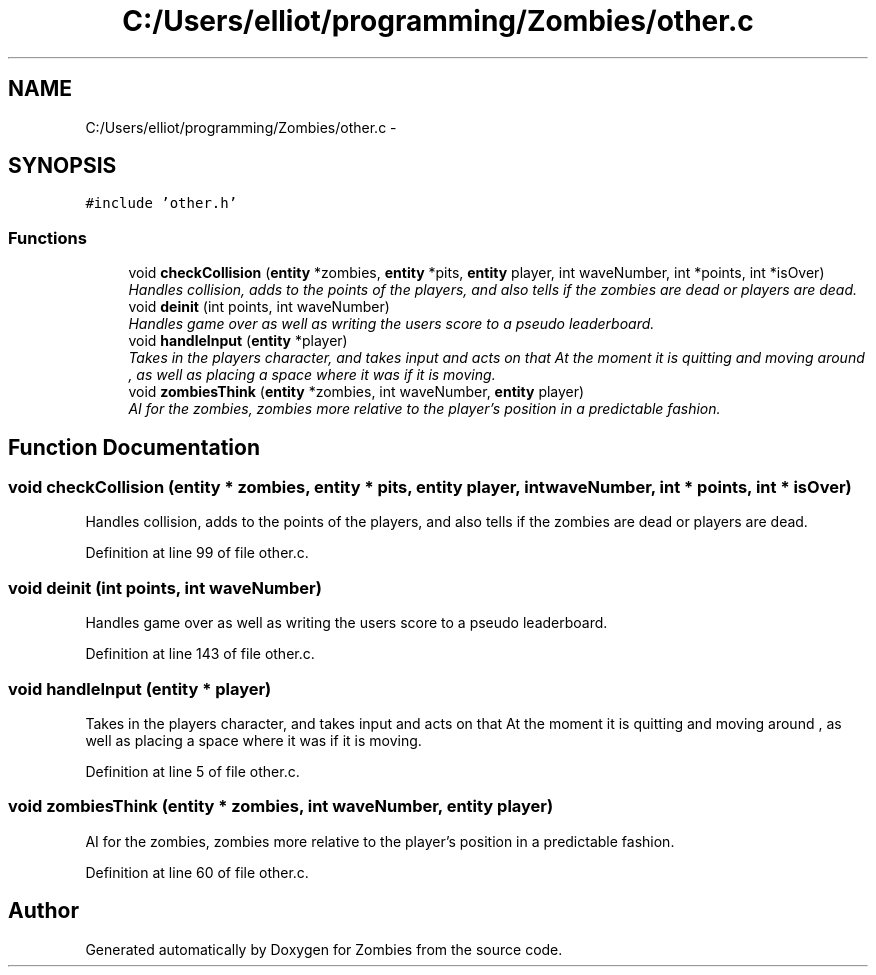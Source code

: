 .TH "C:/Users/elliot/programming/Zombies/other.c" 3 "Fri May 8 2015" "Version 0.001" "Zombies" \" -*- nroff -*-
.ad l
.nh
.SH NAME
C:/Users/elliot/programming/Zombies/other.c \- 
.SH SYNOPSIS
.br
.PP
\fC#include 'other\&.h'\fP
.br

.SS "Functions"

.in +1c
.ti -1c
.RI "void \fBcheckCollision\fP (\fBentity\fP *zombies, \fBentity\fP *pits, \fBentity\fP player, int waveNumber, int *points, int *isOver)"
.br
.RI "\fIHandles collision, adds to the points of the players, and also tells if the zombies are dead or players are dead\&. \fP"
.ti -1c
.RI "void \fBdeinit\fP (int points, int waveNumber)"
.br
.RI "\fIHandles game over as well as writing the users score to a pseudo leaderboard\&. \fP"
.ti -1c
.RI "void \fBhandleInput\fP (\fBentity\fP *player)"
.br
.RI "\fITakes in the players character, and takes input and acts on that At the moment it is quitting and moving around , as well as placing a space where it was if it is moving\&. \fP"
.ti -1c
.RI "void \fBzombiesThink\fP (\fBentity\fP *zombies, int waveNumber, \fBentity\fP player)"
.br
.RI "\fIAI for the zombies, zombies more relative to the player's position in a predictable fashion\&. \fP"
.in -1c
.SH "Function Documentation"
.PP 
.SS "void checkCollision (\fBentity\fP * zombies, \fBentity\fP * pits, \fBentity\fP player, int waveNumber, int * points, int * isOver)"

.PP
Handles collision, adds to the points of the players, and also tells if the zombies are dead or players are dead\&. 
.PP
Definition at line 99 of file other\&.c\&.
.SS "void deinit (int points, int waveNumber)"

.PP
Handles game over as well as writing the users score to a pseudo leaderboard\&. 
.PP
Definition at line 143 of file other\&.c\&.
.SS "void handleInput (\fBentity\fP * player)"

.PP
Takes in the players character, and takes input and acts on that At the moment it is quitting and moving around , as well as placing a space where it was if it is moving\&. 
.PP
Definition at line 5 of file other\&.c\&.
.SS "void zombiesThink (\fBentity\fP * zombies, int waveNumber, \fBentity\fP player)"

.PP
AI for the zombies, zombies more relative to the player's position in a predictable fashion\&. 
.PP
Definition at line 60 of file other\&.c\&.
.SH "Author"
.PP 
Generated automatically by Doxygen for Zombies from the source code\&.

